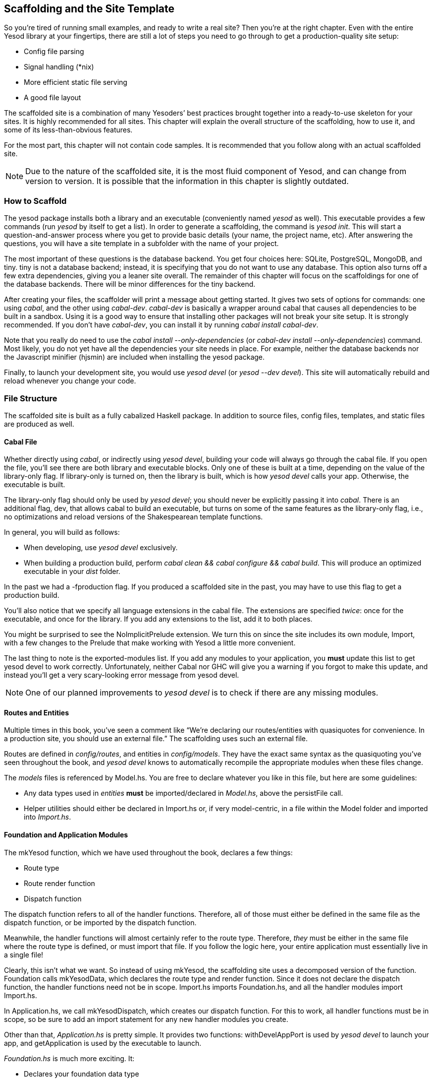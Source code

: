 [[I_chapter4_d1e7253]]

== Scaffolding and the Site Template

So you&rsquo;re tired of running small examples, and ready to write a real site? Then you&rsquo;re at the right chapter. Even with the entire Yesod library at your fingertips, there are still a lot of steps you need to go through to get a production-quality site setup:


* Config file parsing


* Signal handling (*nix)


* More efficient static file serving


* A good file layout

The scaffolded site is a combination of many Yesoders&rsquo; best practices +++<?oxy_comment_start author="ifebres" timestamp="20120405T161506-0400" comment="Changed from &quot;combined&quot; to avoid repetition."?>+++brought+++<?oxy_comment_end?>+++ together into a ready-to-use skeleton for your sites. It is highly recommended for all sites. This chapter will explain the overall structure of the scaffolding, how to use it, and some of its less-than-obvious features.

For the most part, this chapter will not contain code samples. It is recommended that you follow along with an actual scaffolded site.


[NOTE]
====
Due to the nature of the scaffolded site, it is the most fluid component of Yesod, and can change from version to version. It is possible that the information in this chapter is slightly outdated.


====


[[I_sect14_d1e7282]]

=== How to Scaffold



The yesod package installs both a library and an executable (conveniently named _yesod_ as well). This executable provides a few commands (run _yesod_ by itself to get a list). In order to generate a scaffolding, the command is _yesod init_. This will start a question-and-answer process where you get to provide basic details (your name, the project name, etc). After answering the questions, you will have a site template in a subfolder with the name of your project.

The most important of these questions is the database backend. You get four choices here: SQLite, PostgreSQL, MongoDB, and tiny. tiny is not a database backend; instead, it is specifying that you do not want to use any database. This option also turns off a few extra dependencies, giving you a leaner site overall. The remainder of this chapter will focus on the scaffoldings for one of the database backends. There will be minor differences for the tiny backend.

After creating your files, the scaffolder will print a message about getting started. It gives two sets of options for commands: one using _cabal_, and the other using _cabal-dev_. _cabal-dev_ is basically a wrapper around cabal that causes all dependencies to be built in a sandbox. Using it is a good way to ensure that installing other packages will not break your site setup. It is strongly recommended. If you don&rsquo;t have _cabal-dev_, you can install it by running _cabal install cabal-dev_.

Note that you really do need to use the _cabal install --only-dependencies_ (or _cabal-dev install --only-dependencies_) command. Most likely, you do not yet have all the dependencies your site needs in place. For example, neither the database backends nor the Javascript minifier (hjsmin) are +++<?oxy_comment_start author="ifebres" timestamp="20120406T101649-0400" comment="Replaced &quot;installed&quot; to avoid repetition."?>+++included+++<?oxy_comment_end?>+++ when installing the +yesod+ package.

Finally, to launch your development site, you would use _yesod devel_ (or _yesod --dev devel_). This site will automatically rebuild and reload whenever you change your code.

[[I_sect14_d1e7346]]

=== File Structure



The scaffolded site is built as a fully cabalized Haskell package. In addition to source files, config files, templates, and static files are produced as well.


==== Cabal File



Whether directly using _cabal_, or indirectly using _yesod devel_, building your code will always go through the cabal file. If you open the file, you&rsquo;ll see there are both library and executable blocks. Only one of these is built at a time, depending on the value of the +library-only+ flag. If +library-only+ is turned on, then the library is built, which is how _yesod devel_ calls your app. Otherwise, the executable is built.

The +library-only+ flag should only be used by _yesod devel_; you should never be explicitly passing it into _cabal_. There is an additional flag, +dev+, that allows cabal to build an executable, but turns on some of the same features as the library-only flag, i.e., no optimizations and reload versions of the Shakespearean template functions.

In general, you will build as follows:


* When developing, use _yesod devel_ exclusively.


* When building a production build, perform _cabal clean &amp;&amp; cabal configure &amp;&amp; cabal build_. This will produce an optimized executable in your _dist_ folder.
[NOTE]
====
In the past we had a +-fproduction+ flag. If you produced a scaffolded site in the past, you may have to use this flag to get a production build.


====




You&rsquo;ll also notice that we specify all language extensions in the cabal file. The extensions are specified _twice_: once for the executable, and once for the library. If you add any extensions to the list, add it to both places.

You might be surprised to see the +NoImplicitPrelude+ extension. We turn this on since the site includes its own module, +Import+, with a few changes to the Prelude that make working with Yesod a little more convenient.

The last thing to note is the exported-modules list. If you add any modules to your application, you *must* update this list to get yesod devel to work correctly. Unfortunately, neither Cabal nor GHC will give you a warning if you forgot to make this update, and instead you&rsquo;ll get a very scary-looking error message from yesod devel.
[NOTE]
====
One of our planned improvements to _yesod devel_ is to check if there are any missing modules.


====





==== Routes and Entities



Multiple times in this book, you&rsquo;ve seen a comment like &ldquo;We&rsquo;re declaring our routes/entities with quasiquotes for convenience. In a production site, you should use an external file.&rdquo; The scaffolding uses such an external file.

Routes are defined in _config/routes_, and entities in _config/models_. They have the exact same syntax as the quasiquoting you&rsquo;ve seen throughout the book, and _yesod devel_ knows to automatically recompile the appropriate modules when these files change.

The _models_ files is referenced by +Model.hs+. You are free to declare whatever you like in this file, but here are some guidelines:


* Any data types used in _entities_ *must* be imported/declared in _Model.hs_, above the +persistFile+ call.


* Helper utilities should either be declared in +Import.hs+ or, if very model-centric, in a file within the +Model+ folder and imported into _Import.hs_.


==== Foundation and Application Modules



The +mkYesod+ function, which we have used throughout the book, declares a few things:


* Route type


* Route render function


* Dispatch function

The dispatch function refers to all of the handler functions. Therefore, all of those must either be defined in the same file as the dispatch function, or be imported by the dispatch function.

Meanwhile, the handler functions will almost certainly refer to the route type. Therefore, _they_ must be either in the same file where the route type is defined, or must import that file. If you follow the logic here, your entire application must essentially live in a single file!

Clearly, this isn&rsquo;t what we want. So instead of using +mkYesod+, the scaffolding site uses a decomposed version of the function. +Foundation+ calls +mkYesodData+, which declares the route type and render function. Since it does not declare the dispatch function, the handler functions need not be in scope. +Import.hs+ imports +Foundation.hs+, and all the handler modules import +Import.hs+.

In +Application.hs+, we call +mkYesodDispatch+, which creates our dispatch function. For this to work, all handler functions must be in scope, so be sure to add an import statement for any new handler modules you create.

Other than that, _Application.hs_ is pretty simple. It provides two functions: +withDevelAppPort+ is used by _yesod devel_ to launch your app, and +getApplication+ is used by the executable to launch.

_Foundation.hs_ is much more exciting. It:


* Declares your foundation data type


* Declares a number of instances, such as +Yesod+, +YesodAuth+, and +YesodPersist+


* Imports the messages files. If you look for the line starting with +mkMessage+, you will see that it specifies the folder containing the messages (_messages_) and the default language (en, for English)

This is the right file for adding extra instances for your foundation, such as +YesodAuthEmail+ or +YesodBreadcrumbs+.

We&rsquo;ll be referring back to this file later, as we discussed some of the special implementations of +Yesod+ typeclass methods.


==== Import



The +Import+ module was born out of a few commonly recurring patterns.


* I want to define some helper functions (maybe the +&lt;&gt; = mappend+ operator) to be used by all handlers.


* I&rsquo;m always adding the same five import statements (+Data.Text+, +Control.Applicative+, etc) to every handler module.


* I want to make sure I never use some evil function (+head+, +readFile+, ...) from +Prelude+.
[NOTE]
====
Yes, evil is hyperbole. If you&rsquo;re wondering why I listed those functions as bad: +head+ is partial, and throws exceptions on an empty list, and +readFile+ uses lazy I/O, which doesn&rsquo;t close file handles quickly enough. Also, +readFile+ uses +String+ instead of +Text+.


====




The solution is to turn on the +NoImplicitPrelude+ language extension, re-export the parts of +Prelude+ we want, add in all the other stuff we want, define our own functions as well, and then import this file in all handlers.


==== Handler Modules



Handler modules should go inside the _Handler_ folder. The site template includes one module: _Handler/Root.hs_. How you split up your handler functions into individual modules is your decision, but a good rule of thumb is:


* Different methods for the same route should go in the same file, e.g., +getBlogR+ and +postBlogR+.


* Related routes can also usually go in the same file, e.g., +getPeopleR+ and +getPersonR+.

Of course, it&rsquo;s entirely up to you. When you add a new handler file, make sure you do the following:


* Add it to version control (you _are_ using version control, right?).


* Add it to the cabal file.


* Add it to the _Application.hs_ file.


* Put a module statement at the top, and an +import Import+ line below it.


[NOTE]
====
One of the planned improvements to the _yesod_ executable is to automate these four steps.


====


[[I_sect14_d1e7726]]

=== widgetFile



It&rsquo;s very common to want to include CSS and JavaScript specific to a page. You don&rsquo;t want to have to remember to include those Lucius and Julius files manually every time you refer to a Hamlet file. For this, the site template provides the +widgetFile+ function.

If you have a handler function:


[source, haskell]
----
getRootR = defaultLayout $(widgetFile "homepage")
----

, Yesod will look for the following files:


*  _templates/homepage.hamlet_ 


*  _templates/homepage.lucius_ 


*  _templates/homepage.cassius_ 


*  _templates/homepage.julius_ 

If any of those files are present, they will be automatically included in the output.


[NOTE]
====
Due to the nature of how this works, if you launch your app with _yesod devel_, and then create a new file (e.g., _templates/homepage.julius_), the contents will _not_ be included until the file calling +widgetFile+ is recompiled. In such a case, you may need to force a save of that file to get _yesod devel_ to recompile.


====


[[I_sect14_d1e7786]]

=== defaultLayout



One of the first things you&rsquo;re going to want to customize is the look of your site. The layout is actually broken up into two files:


* _templates/default-layout-wrapper.hamlet_ contains just the basic shell of a page. This file is interpreted as plain Hamlet, not as a +++<?oxy_comment_start author="ifebres" timestamp="20120406T104153-0400" comment="Should this be capitalized?"?>+++Widget+++<?oxy_comment_end?>+++, and therefore cannot refer to other widgets, embed i18n strings, or add extra CSS/JS.


* _templates/default-layout.hamlet_ is where you would put the bulk of your page. You *must* remember to include the +widget+ value in the page, as that contains the per-page contents. This file is interpreted as a Widget.

Also, since default-layout is included via the +widgetFile+ function, any Lucius, Cassius, or Julius files named _default-layout.*_ will automatically be included as well.

[[I_sect14_d1e7821]]

=== Static Files



The scaffolded site automatically includes the static file subsite, optimized for serving files that will not change over the lifetime of the current build. What this means is that:


* When your static file identifiers are generated (e.g., _static/mylogo.png_ becomes +mylogo_png+), a query-string parameter is added to it with a hash of the contents of the file. All of this happens at compile time.


* When +yesod-static+ serves your static files, it sets expiration headers far in the future, and includes an etag based on a hash of your content.


* Whenever you embed a link to +mylogo_png+, the rendering includes the query-string parameter. If you change the logo, recompile, and launch your new app, the query string will have changed, causing users to ignore the cached copy and download a new version.

Additionally, you can set a specific static root in your _Settings.hs_ file to serve from a different domain name. This has the advantage of not requiring transmission of cookies for static file requests, and also lets you offload static file hosting to a CDN or a service like Amazon S3. See the comments in the file for more details.

Another optimization is that CSS and JavaScript included in your widgets will not be included inside your HTML. Instead, their contents will be written to an external file, and a link given. This file will be named based on a hash of the contents as well, meaning:


. Caching works properly.


. Yesod can avoid an expensive disk write of the CSS/JavaScript file contents if a file with the same hash already exists.

Finally, all of your JavaScript is automatically minified via hjsmin.

[[I_sect14_d1e7869]]

=== Conclusion



The purpose of this chapter was not to explain every line that exists in the scaffolded site, but instead to give a general overview of how it works. The best way to become more familiar with it is to jump right in and start writing a Yesod site with +++<?oxy_comment_start author="ifebres" timestamp="20120406T104601-0400" comment="It = scaffolded site? Unsure of the pronoun&apos;s antecdent."?>+++it+++<?oxy_comment_end?>+++.

